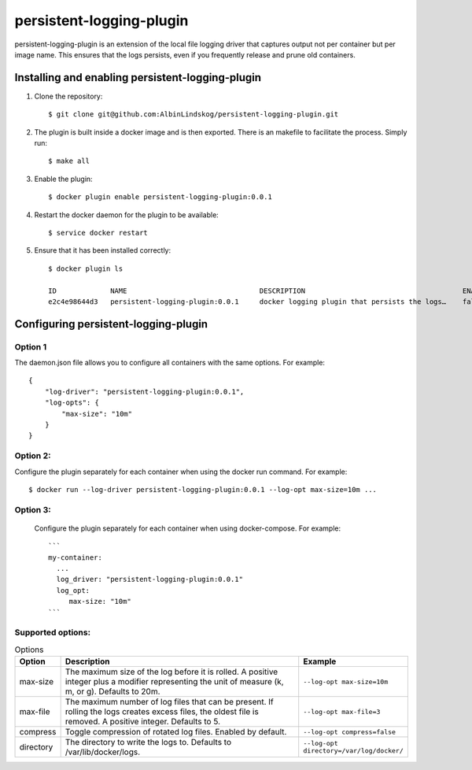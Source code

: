 persistent-logging-plugin
*************************

persistent-logging-plugin is an extension of the local file logging driver that captures output not per container
but per image name. This ensures that the logs persists, even if you frequently release and prune old containers.

Installing and enabling persistent-logging-plugin
=================================================

1. Clone the repository::

    $ git clone git@github.com:AlbinLindskog/persistent-logging-plugin.git

2. The plugin is built inside a docker image and is then exported. There is an makefile to facilitate the process.
   Simply run::

    $ make all

3. Enable the plugin::

    $ docker plugin enable persistent-logging-plugin:0.0.1

4. Restart the docker daemon for the plugin to be available::

    $ service docker restart

5. Ensure that it has been installed correctly::

    $ docker plugin ls

    ID             NAME                                DESCRIPTION                                      ENABLED
    e2c4e98644d3   persistent-logging-plugin:0.0.1     docker logging plugin that persists the logs…    false

Configuring persistent-logging-plugin
=====================================

Option 1
--------
The daemon.json file allows you to configure all containers with the same options. For example::

    {
        "log-driver": "persistent-logging-plugin:0.0.1",
        "log-opts": {
            "max-size": "10m"
        }
    }


Option 2:
--------
Configure the plugin separately for each container when using the docker run command. For example::

    $ docker run --log-driver persistent-logging-plugin:0.0.1 --log-opt max-size=10m ...

Option 3:
--------
 Configure the plugin separately for each container when using docker-compose. For example::

    ```
    my-container:
      ...
      log_driver: "persistent-logging-plugin:0.0.1"
      log_opt:
         max-size: "10m"
    ```

Supported options:
------------------
.. list-table:: Options
   :widths: 10 70 20
   :header-rows: 1

   * - Option
     - Description
     - Example
   * - max-size
     - The maximum size of the log before it is rolled. A positive integer plus a modifier representing the unit of measure (k, m, or g). Defaults to 20m.
     - ``--log-opt max-size=10m``
   * - max-file
     - The maximum number of log files that can be present. If rolling the logs creates excess files, the oldest file is removed. A positive integer. Defaults to 5.
     - ``--log-opt max-file=3``
   * - compress
     - Toggle compression of rotated log files. Enabled by default.
     - ``--log-opt compress=false``
   * - directory
     - The directory to write the logs to. Defaults to /var/lib/docker/logs.
     - ``--log-opt directory=/var/log/docker/``
